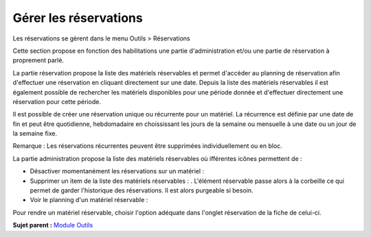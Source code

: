 Gérer les réservations
======================

Les réservations se gèrent dans le menu Outils > Réservations

Cette section propose en fonction des habilitations une partie
d'administration et/ou une partie de réservation à proprement parlé.

La partie réservation propose la liste des matériels réservables et
permet d'accèder au planning de réservation afin d'effectuer une
réservation en cliquant directement sur une date. Depuis la liste des
matériels réservables il est également possible de rechercher les
matériels disponibles pour une période donnée et d'effectuer directement
une réservation pour cette période.

Il est possible de créer une réservation unique ou récurrente pour un
matériel. La récurrence est définie par une date de fin et peut être
quotidienne, hebdomadaire en choississant les jours de la semaine ou
mensuelle à une date ou un jour de la semaine fixe.

Remarque : Les réservations récurrentes peuvent être supprimées
individuellement ou en bloc.

La partie administration propose la liste des matériels réservables où
ifférentes icônes permettent de :

-  Désactiver momentanément les réservations sur un matériel : |image|
-  Supprimer un item de la liste des matériels réservables : |image|.
   L'élément réservable passe alors à la corbeille ce qui permet de
   garder l'historique des réservations. Il est alors purgeable si
   besoin.
-  Voir le planning d'un matériel réservable : |image|

Pour rendre un matériel réservable, choisir l'option adéquate dans
l'onglet réservation de la fiche de celui-ci.

**Sujet parent :** `Module Outils <../glpi/tool.html>`__

.. |image| image:: ../image/moins.png
.. |image| image:: ../image/delete.png
.. |image| image:: ../image/reservation-3.png

